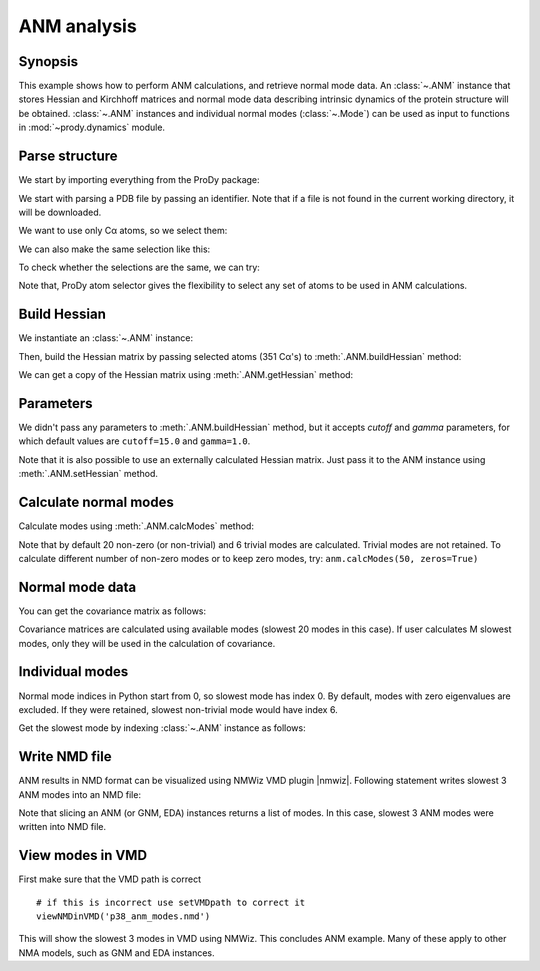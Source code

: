 .. _anm:

ANM analysis
===============================================================================

Synopsis
-------------------------------------------------------------------------------

This example shows how to perform ANM calculations, and retrieve
normal mode data.  An :class:`~.ANM` instance that stores Hessian and Kirchhoff
matrices and normal mode data describing intrinsic dynamics of the protein
structure will be obtained.  :class:`~.ANM` instances and individual normal
modes (:class:`~.Mode`) can be used as input to functions in
:mod:`~prody.dynamics` module.


Parse structure
-------------------------------------------------------------------------------

We start by importing everything from the ProDy package:

.. ipython:: python

   from prody import *

.. ipython:: python
   :suppress:

   from prody import *; from pylab import *; ion()

We start with parsing a PDB file by passing an identifier.
Note that if a file is not found in the current working directory, it will be
downloaded.

.. ipython:: python

   p38 = parsePDB('1p38')
   repr(p38)

We want to use only Cα atoms, so we select them:

.. ipython:: python

   calphas = p38.select('protein and name CA')
   repr(calphas)

We can also make the same selection like this:

.. ipython:: python

   calphas2 = p38.select('calpha')
   repr(calphas2)


To check whether the selections are the same, we can try:

.. ipython:: python

   calphas == calphas2


Note that, ProDy atom selector gives the flexibility to select any set of atoms
to be used in ANM  calculations.

Build Hessian
-------------------------------------------------------------------------------

We instantiate an :class:`~.ANM` instance:

.. ipython:: python

   anm = ANM('p38 ANM analysis')

Then, build the Hessian matrix by passing selected atoms (351 Cα's)
to :meth:`.ANM.buildHessian` method:

.. ipython:: python

   anm.buildHessian(calphas)

We can get a copy of the Hessian matrix using :meth:`.ANM.getHessian` method:

.. ipython:: python

   anm.getHessian().round(3)


Parameters
-------------------------------------------------------------------------------

We didn't pass any parameters to :meth:`.ANM.buildHessian` method, but it
accepts *cutoff* and *gamma* parameters, for which  default values are
``cutoff=15.0`` and ``gamma=1.0``.

.. ipython:: python

   anm.getCutoff()
   anm.getGamma()


Note that it is also possible to use an externally calculated Hessian
matrix. Just pass it to the ANM instance using :meth:`.ANM.setHessian` method.

Calculate normal modes
-------------------------------------------------------------------------------

Calculate modes using :meth:`.ANM.calcModes` method:

.. ipython:: python

   anm.calcModes()

Note that by default 20 non-zero (or non-trivial) and 6 trivial modes are
calculated. Trivial modes are not retained. To calculate different number
of non-zero modes or to keep zero modes, try: ``anm.calcModes(50, zeros=True)``

Normal mode data
-------------------------------------------------------------------------------

.. ipython:: python

   anm.getEigvals().round(3)
   anm.getEigvecs().round(3)


You can get the covariance matrix as follows:

.. ipython:: python

   anm.getCovariance().round(2)

Covariance matrices are calculated using available modes (slowest 20 modes in
this case). If user calculates M slowest modes, only they will be used in the
calculation of covariance.

Individual modes
-------------------------------------------------------------------------------

Normal mode indices in Python start from 0, so slowest mode has index 0.
By default, modes with zero eigenvalues are excluded. If they were retained,
slowest non-trivial mode would have index 6.

Get the slowest mode by indexing :class:`~.ANM` instance as follows:

.. ipython:: python

   slowest_mode = anm[0]
   slowest_mode.getEigval().round(3)
   slowest_mode.getEigvec().round(3)


Write NMD file
-------------------------------------------------------------------------------

ANM results in NMD format can be visualized using NMWiz VMD plugin |nmwiz|.
Following statement writes slowest 3 ANM modes into an NMD file:

.. ipython:: python

   writeNMD('p38_anm_modes.nmd', anm[:3], calphas)


Note that slicing an ANM (or GNM, EDA) instances returns a list of modes.
In this case, slowest 3 ANM modes were written into NMD file.

View modes in VMD
-------------------------------------------------------------------------------

First make sure that the VMD path is correct

.. ipython:: python

   getVMDpath()


::

   # if this is incorrect use setVMDpath to correct it
   viewNMDinVMD('p38_anm_modes.nmd')

This will show the slowest 3 modes in VMD using NMWiz. This concludes ANM
example. Many of these apply to other NMA models, such as GNM and EDA instances.

